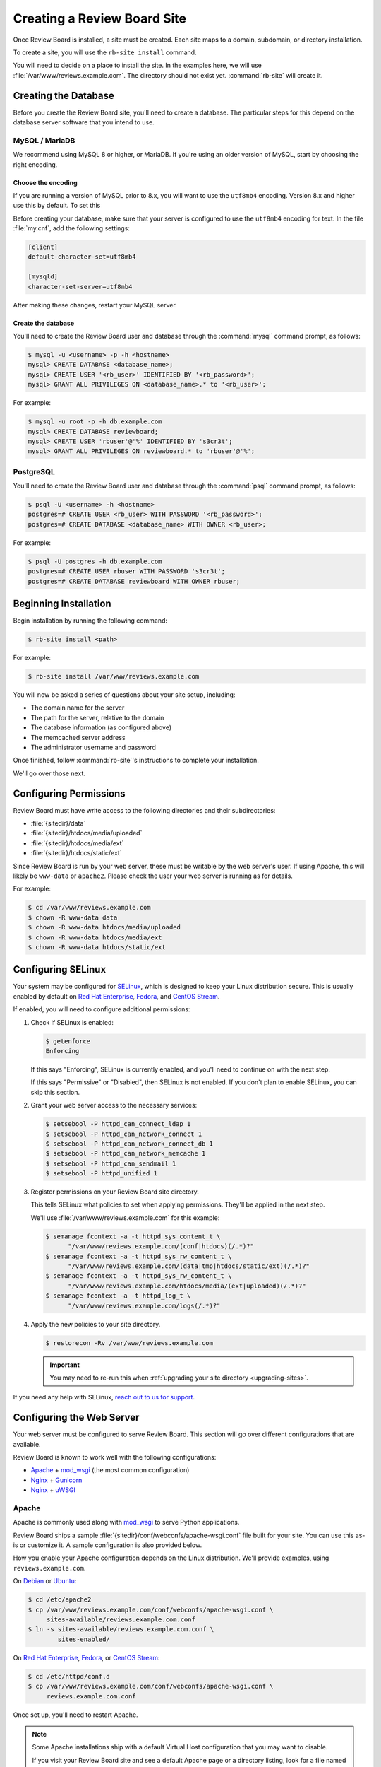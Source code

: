.. _creating-sites:

============================
Creating a Review Board Site
============================

Once Review Board is installed, a site must be created. Each site maps to
a domain, subdomain, or directory installation.

To create a site, you will use the ``rb-site install`` command.

You will need to decide on a place to install the site. In the examples
here, we will use :file:`/var/www/reviews.example.com`. The directory
should not exist yet. :command:`rb-site` will create it.


Creating the Database
=====================

Before you create the Review Board site, you'll need to create a database. The
particular steps for this depend on the database server software that you
intend to use.


MySQL / MariaDB
---------------

We recommend using MySQL 8 or higher, or MariaDB. If you're using an older
version of MySQL, start by choosing the right encoding.


Choose the encoding
~~~~~~~~~~~~~~~~~~~

If you are running a version of MySQL prior to 8.x, you will want to use the
``utf8mb4`` encoding. Version 8.x and higher use this by default. To set this

Before creating your database, make sure that your server is configured to use
the ``utf8mb4`` encoding for text. In the file :file:`my.cnf`, add the
following settings:

.. code-block:: ini

    [client]
    default-character-set=utf8mb4

    [mysqld]
    character-set-server=utf8mb4

After making these changes, restart your MySQL server.


Create the database
~~~~~~~~~~~~~~~~~~~

You'll need to create the Review Board user and database through the
:command:`mysql` command prompt, as follows:

.. code-block:: console

    $ mysql -u <username> -p -h <hostname>
    mysql> CREATE DATABASE <database_name>;
    mysql> CREATE USER '<rb_user>' IDENTIFIED BY '<rb_password>';
    mysql> GRANT ALL PRIVILEGES ON <database_name>.* to '<rb_user>';


For example:

.. code-block:: console

    $ mysql -u root -p -h db.example.com
    mysql> CREATE DATABASE reviewboard;
    mysql> CREATE USER 'rbuser'@'%' IDENTIFIED BY 's3cr3t';
    mysql> GRANT ALL PRIVILEGES ON reviewboard.* to 'rbuser'@'%';


PostgreSQL
----------

You'll need to create the Review Board user and database through the
:command:`psql` command prompt, as follows:

.. code-block:: console

    $ psql -U <username> -h <hostname>
    postgres=# CREATE USER <rb_user> WITH PASSWORD '<rb_password>';
    postgres=# CREATE DATABASE <database_name> WITH OWNER <rb_user>;


For example:

.. code-block:: console

    $ psql -U postgres -h db.example.com
    postgres=# CREATE USER rbuser WITH PASSWORD 's3cr3t';
    postgres=# CREATE DATABASE reviewboard WITH OWNER rbuser;


Beginning Installation
======================

Begin installation by running the following command:

.. code-block:: console

    $ rb-site install <path>

For example:

.. code-block:: console

    $ rb-site install /var/www/reviews.example.com

You will now be asked a series of questions about your site setup, including:

* The domain name for the server
* The path for the server, relative to the domain
* The database information (as configured above)
* The memcached server address
* The administrator username and password

Once finished, follow :command:`rb-site`'s instructions to complete your
installation.

We'll go over those next.


Configuring Permissions
=======================

Review Board must have write access to the following directories and their
subdirectories:

* :file:`{sitedir}/data`
* :file:`{sitedir}/htdocs/media/uploaded`
* :file:`{sitedir}/htdocs/media/ext`
* :file:`{sitedir}/htdocs/static/ext`

Since Review Board is run by your web server, these must be writable by the
web server's user. If using Apache, this will likely be ``www-data`` or
``apache2``. Please check the user your web server is running as for details.

For example:

.. code-block:: console

    $ cd /var/www/reviews.example.com
    $ chown -R www-data data
    $ chown -R www-data htdocs/media/uploaded
    $ chown -R www-data htdocs/media/ext
    $ chown -R www-data htdocs/static/ext


.. _configuring-selinux:

Configuring SELinux
===================

Your system may be configured for SELinux_, which is designed to keep your
Linux distribution secure. This is usually enabled by default on
`Red Hat Enterprise`_, Fedora_, and `CentOS Stream`_.

If enabled, you will need to configure additional permissions:

1. Check if SELinux is enabled:

   .. code-block:: console

      $ getenforce
      Enforcing

   If this says "Enforcing", SELinux is currently enabled, and you'll need
   to continue on with the next step.

   If this says "Permissive" or "Disabled", then SELinux is not enabled.
   If you don't plan to enable SELinux, you can skip this section.

2. Grant your web server access to the necessary services:

   .. code-block:: console

      $ setsebool -P httpd_can_connect_ldap 1
      $ setsebool -P httpd_can_network_connect 1
      $ setsebool -P httpd_can_network_connect_db 1
      $ setsebool -P httpd_can_network_memcache 1
      $ setsebool -P httpd_can_sendmail 1
      $ setsebool -P httpd_unified 1

3. Register permissions on your Review Board site directory.

   This tells SELinux what policies to set when applying permissions. They'll
   be applied in the next step.

   We'll use :file:`/var/www/reviews.example.com` for this example:

   .. code-block:: console

      $ semanage fcontext -a -t httpd_sys_content_t \
            "/var/www/reviews.example.com/(conf|htdocs)(/.*)?"
      $ semanage fcontext -a -t httpd_sys_rw_content_t \
            "/var/www/reviews.example.com/(data|tmp|htdocs/static/ext)(/.*)?"
      $ semanage fcontext -a -t httpd_sys_rw_content_t \
            "/var/www/reviews.example.com/htdocs/media/(ext|uploaded)(/.*)?"
      $ semanage fcontext -a -t httpd_log_t \
            "/var/www/reviews.example.com/logs(/.*)?"

4. Apply the new policies to your site directory.

   .. code-block:: console

      $ restorecon -Rv /var/www/reviews.example.com

   .. important::

      You may need to re-run this when :ref:`upgrading your site directory
      <upgrading-sites>`.


If you need any help with SELinux, `reach out to us for support <support_>`_.


.. _SELinux:
   https://docs.fedoraproject.org/en-US/quick-docs/getting-started-with-selinux/
.. _support: https://www.reviewboard.org/support/


.. _configuring-web-server:

Configuring the Web Server
==========================

Your web server must be configured to serve Review Board. This section
will go over different configurations that are available.

Review Board is known to work well with the following configurations:

* Apache_ + mod_wsgi_ (the most common configuration)
* Nginx_ + Gunicorn_
* Nginx_ + uWSGI_


.. _Apache: https://www.apache.org/
.. _Gunicorn: https://gunicorn.org/
.. _Nginx: https://www.nginx.com/
.. _mod_wsgi: https://modwsgi.readthedocs.io/


.. _configuring-apache:

Apache
------

Apache is commonly used along with mod_wsgi_ to serve Python applications.

Review Board ships a sample :file:`{sitedir}/conf/webconfs/apache-wsgi.conf`
file built for your site. You can use this as-is or customize it. A sample
configuration is also provided below.

How you enable your Apache configuration depends on the Linux distribution.
We'll provide examples, using ``reviews.example.com``.

On Debian_ or Ubuntu_:

.. code-block:: console

   $ cd /etc/apache2
   $ cp /var/www/reviews.example.com/conf/webconfs/apache-wsgi.conf \
        sites-available/reviews.example.com.conf
   $ ln -s sites-available/reviews.example.com.conf \
           sites-enabled/

On `Red Hat Enterprise`_, Fedora_, or `CentOS Stream`_:

.. code-block:: console

   $ cd /etc/httpd/conf.d
   $ cp /var/www/reviews.example.com/conf/webconfs/apache-wsgi.conf \
        reviews.example.com.conf

Once set up, you'll need to restart Apache.


.. note::

    Some Apache installations ship with a default Virtual Host configuration
    that you may want to disable.

    If you visit your Review Board site and see a default Apache page or
    a directory listing, look for a file named :file:`default`,
    :file:`000-default`, or similar, and disable it.


Embedded Mode vs. Daemon Mode
~~~~~~~~~~~~~~~~~~~~~~~~~~~~~

mod_wsgi_ can be run in one of two modes: Embedded mode, or daemon mode.

Embedded mode is simpler to set up, but less flexible. You may want to
start with embedded mode, and switch to daemon mode once you're ready for
production use.


In embedded mode, Review Board is run directly within the Apache process. This
has a couple of important restrictions:

1. After upgrading Review Board, Apache will need to be restarted.

   This may be important to note if your Apache server is also serving other
   high-traffic sites.

2. Apache can only serve one Review Board instance.

   If you need to host multiple instances, you may want to consider daemon
   mode.

In daemon mode, Review Board is run as separate processes, all managed by
Apache. This requires some decisions on the number of processes and threads
needed, which will be based on your system settings, traffic, and other sites
served by Apache.

See the `mod_wsgi configuration guide`_ for additional details.

.. _mod_wsgi configuration guide:
    https://modwsgi.readthedocs.io/en/master/user-guides/configuration-guidelines.html


Sample Apache Configuration
~~~~~~~~~~~~~~~~~~~~~~~~~~~

.. code-block:: apache

   <VirtualHost *:80>
     # NOTE: If you change the ServerName or add ServerAlias, you must change
     #       ALLOWED_HOSTS to match. This can be found in:
     #
     #       /var/www/reviews.example.com/conf/settings_local.py
     ServerName reviews.example.com


     # If enabling SSL on Apache, uncomment these lines and specify the
     # SSL paths.
     #
     # You may also need to add additional options, depending on your setup.
     # Please refer to the Apache documentation.
     #
     # SSLEngine On
     # SSLCertificateFile /var/www/reviews.example.com/conf/ssl/fullchain.pem
     # SSLCertificateKeyFile /var/www/reviews.example.com/conf/ssl/privkey.pem


     # mod_wsgi Embedded Mode configuration
     #
     # This default configuration enables Embedded Mode, but you can remove
     # this and uncomment Daemon Mode below.
     #
     # Embedded mode is simpler to configure, but daemon mode is recommended
     # in production environments.
     WSGIPassAuthorization On
     WSGIScriptAlias "/" "/var/www/reviews.example.com/htdocs/reviewboard.wsgi/"


     # mod_wsgi Daemon Mode configuration
     #
     # Uncomment this to use daemon mode.
     #
     # Make sure to choose a suitable number of processes and threads for your
     # server.
     #
     # WSGIPassAuthorization On
     # WSGIProcessGroup reviews_example_com
     # WSGIDaemonProcess \
     #     reviews_example_com \
     #     display-name=%{GROUP} \
     #     processes=6 threads=30
     # WSGIScriptAlias \
     #     "/" \
     #     "/var/www/reviews.example.com/htdocs/reviewboard.wsgi" \
     #     process-group=reviews_example_com application-group=%{GROUP}
     # WSGIImportScript \
     #     /var/www/reviews.example.com/htdocs/reviewboard.wsgi \
     #     process-group=reviews_example_com application-group=%{GROUP}


     # Log configuration
     #
     # NOTE: We recommend adding these to your logrotate configuration.
     ErrorLog /var/www/reviews.example.com/logs/error_log
     CustomLog /var/www/reviews.example.com/logs/access_log combined


     # Aliases for serving static files.
     DocumentRoot "/var/www/reviews.example.com/htdocs"
     ErrorDocument 500 /errordocs/500.html
     Alias /media "/var/www/reviews.example.com/htdocs/media"
     Alias /static "/var/www/reviews.example.com/htdocs/static"
     Alias /errordocs "/var/www/reviews.example.com/htdocs/errordocs"
     Alias /robots.txt "/var/www/reviews.example.com/htdocs/robots.txt"

     <Directory "/var/www/reviews.example.com/htdocs">
       AllowOverride All
       Options -Indexes +FollowSymLinks

       <IfVersion < 2.4>
         Allow from all
       </IfVersion>

       <IfVersion >= 2.4>
         Require all granted
       </IfVersion>
     </Directory>

     # Prevent the server from processing or allowing the rendering of
     # certain file types.
     <LocationMatch ^(/(static|media|errordocs))>
       SetHandler None
       Options None

       AddType text/plain .html .htm .shtml .php .php3 .php4 .php5 .phps .asp
       AddType text/plain .pl .py .fcgi .cgi .phtml .phtm .pht .jsp .sh .rb

       <IfModule mod_php5.c>
         php_flag engine off
       </IfModule>
     </LocationMatch>

     <Location "/media/uploaded">
       # Force all uploaded media files to download.
       <IfModule mod_headers.c>
         Header set Content-Disposition "attachment"
       </IfModule>
     </Location>
   </VirtualHost>


.. _configuring-nginx-gunicorn:

Nginx + Gunicorn
----------------

Gunicorn_ is a web server built for efficiently running Python-based web
applications, such as Review Board. It's often paired with another web server,
like Nginx, in the following setup:

1. Nginx listens to ports 80/443, handling all HTTP(S) requests.

   This will serve up static media files and forward anything else to
   Gunicorn over port 8000.

2. Gunicorn listens to port 8000, handling all Review Board requests.

Review Board ships two sample files:

1. :file:`{sitedir}/conf/webconfs/nginx-to-gunicorn.conf`: A configuration
   file for Nginx.

2. :file:`{sitedir}/conf/webconfs/run-gunicorn.sh`: A sample script for running
   Gunicorn.

You can use these as-is for testing or customize them for production. They are
also listed below for reference.

See the official `Gunicorn documentation`_ for installation and deployment
instructions.


.. _Gunicorn documentation: https://gunicorn.org/


Running Gunicorn
~~~~~~~~~~~~~~~~

To manually run Gunicorn for an example :file:`/var/www/reviews.example.com`:

.. code-block:: console

   $ gunicorn \
         --bind=0.0.0.0:8000 \
         --log-level=info \
         --timeout=120 \
         --workers=6 \
         --threads=30 \
         --log-file=/var/www/reviews.example.com/logs/gunicorn.log \
         --env REVIEWBOARD_SITEDIR=/var/www/reviews.example.com \
         reviewboard.wsgi

This is also available as :file:`{sitedir}/conf/webconfs/run-gunicorn.sh`.

You will want to change the workers and threads above. This will be based on
on your system settings and server load.

Gunicorn does not ship as a service. You will likely want to set it up to run
automatically through ``systemd``, ``supervisord``, ``runit``, or another
service monitoring method. See `Gunicorn's Monitoring documentation`_ for
examples.


.. _Gunicorn's Monitoring documentation:
   https://docs.gunicorn.org/en/stable/deploy.html#monitoring


Sample Nginx Configuration
~~~~~~~~~~~~~~~~~~~~~~~~~~

.. code-block:: nginx

   # This is a sample configuration file for a Nginx -> Gunicorn deployment for
   # Review Board.
   #
   # Please go through this file and make sure it's suitable for your setup
   # before using it.

   server {
     # NOTE: If you change the server_name, you must change ALLOWED_HOSTS to
     #     match. This can be found in:
     #
     #     /var/www/reviews.example.com/conf/settings_local.py
     server_name reviews.example.com;

     # If enabling SSL on Nginx, remove the "listen 80" lines below and use
     # configure these settings instead. You will also need to change
     # X-Forwarded-Ssl below.
     #
     # listen [::]:443 ssl http2;
     # listen 443 ssl http2;
     # ssl_certificate /var/www/reviews.example.com/conf/ssl/fullchain.pem;
     # ssl_certificate_key /var/www/reviews.example.com/conf/ssl/privkey.pem;
     listen [::]:80;
     listen 80;

     # Log configuration
     #
     # NOTE: We recommend adding these to your logrotate configuration.
     access_log /var/www/reviews.example.com/logs/nginx_access_log;
     error_log /var/www/reviews.example.com/logs/nginx_error_log;

     location / {
       proxy_pass http://127.0.0.1:8000;
       proxy_redirect        off;

       proxy_set_header Host $host;
       proxy_set_header X-Real-IP $remote_addr;
       proxy_set_header X-Forwarded-For $remote_addr;
       proxy_set_header X-Forwarded-Port $server_port;
       proxy_set_header X-Forwarded-Proto $scheme;

       # NOTE: Set this to "on" if using SSL.
       proxy_set_header X-Forwarded-Ssl off;

       client_max_body_size        10m;
       client_body_buffer_size     128k;
       proxy_connect_timeout       90;
       proxy_send_timeout          90;
       proxy_read_timeout          90;
       proxy_headers_hash_max_size 512;
       proxy_buffer_size           4k;
       proxy_buffers               4 32k;
       proxy_busy_buffers_size     64k;
       proxy_temp_file_write_size  64k;
     }

     location /media/ {
       alias /var/www/reviews.example.com/htdocs/media/;
       expires max;
       add_header Cache-Control public;
     }

     location /static/ {
       alias /var/www/reviews.example.com/htdocs/static/;
       expires max;
       add_header Cache-Control public;
     }

     location /errordocs/ {
       alias /var/www/reviews.example.com/htdocs/errordocs/;
       expires 5d;
     }

     location /robots.txt {
       alias /var/www/reviews.example.com/htdocs/robots.txt;
       expires 5d;
     }
   }


.. _configuring-nginx-uwsgi:

Nginx + uWSGI
-------------

uWSGI_ is another web server built for efficiently running Python-based web
applications, such as Review Board. It's often paired with another web server,
like Nginx, in the following setup:

1. Nginx listens to ports 80/443, handling all HTTP(S) requests.

   This will serve up static media files and forward anything else to
   uWSGI over a local UNIX socket.

2. uWSGI listens on the socket, handling all Review Board requests.

Review Board ships two sample files:

1. :file:`{sitedir}/conf/webconfs/nginx-to-uwsgi.conf`: A configuration
   file for Nginx.

2. :file:`{sitedir}/conf/webconfs/uwsgi.ini`: A configuration file for uWSGI.

You can use these as-is for testing or customize them for production. They are
also listed below for reference.

See the official `uWSGI documentation`_ for installation and deployment
instructions.


.. _uWSGI: https://uwsgi-docs.readthedocs.io/
.. _uWSGI documentation:
   https://uwsgi-docs.readthedocs.io/en/latest/Configuration.html


Running uWSGI
~~~~~~~~~~~~~

To manually run uWSGI for an example
:file:`/var/www/reviews.example.com/conf/webconfs/uwsgi.ini`:

.. code-block:: console

   $ uwsgi /var/www/reviews.example.com/conf/webconfs/uwsgi.ini

You will want to change the workers and threads in that file. This will be
based on on your system settings and server load.

uWSGI does not ship as a service. You will likely want to set it up to run
automatically through a service monitoring method. See the
`uWSGI systemd documentation`_ for examples.


.. _uWSGI systemd documentation:
   https://uwsgi-docs.readthedocs.io/en/latest/Systemd.html


Sample uWSGI Configuration
~~~~~~~~~~~~~~~~~~~~~~~~~~

.. code-block:: ini

   [uwsgi]
   module = reviewboard.wsgi:application
   env=REVIEWBOARD_SITEDIR=/var/www/reviews.example.com

   master = true
   processes = 6
   threads = 30

   socket = /var/www/reviews.example.com/data/uwsgi.sock
   cmod-socket = 664
   vacuum = true

   die-on-term = true


Sample Nginx Configuration
~~~~~~~~~~~~~~~~~~~~~~~~~~

.. code-block:: nginx

   # This is a sample configuration file for a Nginx -> uWSGI deployment for
   # Review Board.
   #
   # Please go through this file and make sure it's suitable for your setup
   # before using it.

   server {
     # NOTE: If you change the server_name, you must change ALLOWED_HOSTS to
     #     match. This can be found in:
     #
     #     /var/www/reviews.example.com/conf/settings_local.py
     server_name reviews.example.com;

     # If enabling SSL on Nginx, remove the "listen 80" lines below and use
     # configure these settings instead:
     #
     # listen [::]:443 ssl http2;
     # listen 443 ssl http2;
     # ssl_certificate /var/www/reviews.example.com/conf/ssl/fullchain.pem;
     # ssl_certificate_key /var/www/reviews.example.com/conf/ssl/privkey.pem;
     listen [::]:80;
     listen 80;

     # Log configuration
     #
     # NOTE: We recommend adding these to your logrotate configuration.
     access_log /var/www/reviews.example.com/logs/nginx_access_log;
     error_log /var/www/reviews.example.com/logs/nginx_error_log;

     location / {
       include uwsgi_params;
       uwsgi_pass unix:/var/www/reviews.example.com/data/uwsgi.sock;
     }

     location /media/ {
       alias /var/www/reviews.example.com/htdocs/media/;
       expires max;
       add_header Cache-Control public;
     }

     location /static/ {
       alias /var/www/reviews.example.com/htdocs/static/;
       expires max;
       add_header Cache-Control public;
     }

     location /errordocs/ {
       alias /var/www/reviews.example.com/htdocs/errordocs/;
       expires 5d;
     }

     location /robots.txt {
       alias /var/www/reviews.example.com/htdocs/robots.txt;
       expires 5d;
     }
   }


.. _configuring-cron:

Configuring Task Scheduling
===========================

Cron is used for automatically running periodic maintenance tasks, including:

* Updating the search index
* Clearing expired login sessions

Your site directory contains a sample Crontab file at
:file:`{sitedir}/conf/cron.conf`. You can customize this and then register
it with Cron as the web server:

.. code-block:: console

   $ sudo -u <web_server_user> crontab /path/to/sitedir/conf/cron.conf

For example:

.. code-block:: console

   $ sudo -u apache2 crontab /var/www/reviews.example.com/conf/cron.conf

A sample Crontab configuration looks like:

.. code-block:: shell

   # Update search index every 10 minutes
   0,10,20,30,40,50 * * * * "/usr/bin/python3.11" "/usr/bin/rb-site" \
       manage "/var/www/reviews.example.com" update_index -- -a 1

   # Clear expired sessions once a day at 2am
   0 2 * * * "/usr/bin/python3.11" "/usr/bin/rb-site" \
       manage "/var/www/reviews.example.com" clearsessions


You're Done!
============

Now that Review Board is installed and your site directory is created,
you can start your web server and navigate to Review Board.

You'll want to configure Review Board and connect it to any source code
management systems you're using.

To learn more:

* :ref:`Configuring Review Board <configuration-topics>`
* :ref:`Managing Repositories <repositories>`
* :ref:`Administration Guide <administration-guide>`


.. _CentOS Stream: https://www.centos.org/
.. _Debian: https://www.debian.org/
.. _Fedora: https://getfedora.org/
.. _Red Hat Enterprise: https://www.redhat.com/en
.. _Ubuntu: https://www.ubuntu.com/
